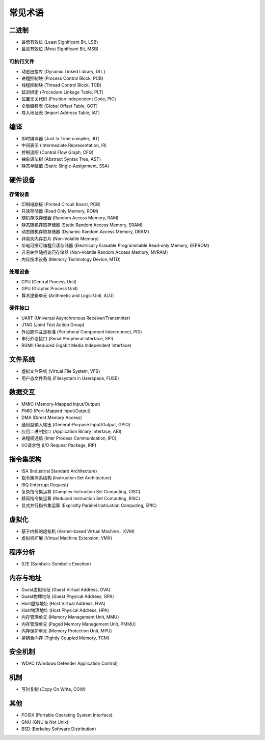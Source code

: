 常见术语
========================================

二进制
----------------------------------------
- 最低有效位 (Least Significant Bit, LSB)
- 最高有效位 (Most Significant Bit, MSB)

可执行文件
~~~~~~~~~~~~~~~~~~~~~~~~~~~~~~~~~~~~~~~~
- 动态链接库 (Dynamic Linked Library, DLL)
- 进程控制块 (Process Control Block, PCB)
- 线程控制块 (Thread Control Block, TCB)
- 延迟绑定 (Procedure Linkage Table, PLT)
- 位置无关代码 (Position Independent Code, PIC)
- 全局偏移表 (Global Offset Table, GOT)
- 导入地址表 (Import Address Table, IAT)

编译
----------------------------------------
- 即时编译器 (Just In Time compiler, JIT)
- 中间表示 (Intermediate Representation, IR)
- 控制流图 (Control Flow Graph, CFG)
- 抽象语法树 (Abstract Syntax Tree, AST)
- 静态单赋值 (Static Single-Assignment, SSA)

硬件设备
----------------------------------------

存储设备
~~~~~~~~~~~~~~~~~~~~~~~~~~~~~~~~~~~~~~~~
- 印制电路板 (Printed Circuit Board, PCB)
- 只读存储器 (Read Only Memory, ROM)
- 随机存取存储器 (Random Access Memory, RAM)
- 静态随机存取存储器 (Static Random Access Memory, SRAM)
- 动态随机存取存储器 (Dynamic Random Access Memory, DRAM)
- 非易失内存芯片 (Non-Volatile Memory)
- 带电可擦可编程只读存储器 (Electrically Erasable Programmable Read-only Memory, EEPROM)
- 非易失性随机访问存储器 (Non-Volatile Random Access Memory, NVRAM) 
- 内存技术设备 (Memory Technology Device, MTD)

处理设备
~~~~~~~~~~~~~~~~~~~~~~~~~~~~~~~~~~~~~~~~
- CPU (Central Process Unit)
- GPU (Graphic Process Unit)
- 算术逻辑单元 (Arithmetic and Logic Unit, ALU)

硬件接口
~~~~~~~~~~~~~~~~~~~~~~~~~~~~~~~~~~~~~~~~
- UART (Universal Asynchronous Receiver/Transmitter)
- JTAG (Joint Test Action Group)
- 外设部件互连标准 (Peripheral Component Interconnect, PCI)
- 串行外设接口 (Serial Peripheral Interface, SPI)
- RGMII (Reduced Gigabit Media Independent Interface)

文件系统
----------------------------------------
- 虚拟文件系统 (Virtual File System, VFS)
- 用户态文件系统 (Filesystem in Userspace, FUSE)

数据交互
----------------------------------------
- MMIO (Memory-Mapped Input/Output)
- PMIO (Port-Mapped Input/Output)
- DMA (Direct Memory Access)
- 通用型输入输出 (General-Purpose Input/Output, GPIO)
- 应用二进制接口 (Application Binary Interface, ABI)
- 进程间通信 (Inter Process Communication, IPC)
- I/O请求包 (I/O Request Package, IRP)

指令集架构
----------------------------------------
- ISA (Industrial Standard Architecture)
- 指令集体系结构 (Instruction Set Architecture)
- IRQ (Interrupt Request)
- 复杂指令集运算 (Complex Instruction Set Computing, CISC)
- 精简指令集运算 (Reduced Instruction Set Computing, RISC)
- 显式并行指令集运算 (Explicitly Parallel Instruction Computing, EPIC)

虚拟化
----------------------------------------
- 基于内核的虚拟机 (Kernel-based Virtual Machine，KVM)
- 虚拟机扩展 (Virtual Machine Extension, VMX)

程序分析
----------------------------------------
- S2E (Symbolic Sombolic Exection)

内存与地址
----------------------------------------
- Guest虚拟地址 (Guest Virtual Address, GVA)
- Guest物理地址 (Guest Physical Address, GPA)
- Host虚拟地址 (Host Virtual Address, HVA)
- Host物理地址 (Host Physical Address, HPA)
- 内存管理单元 (Memory Management Unit, MMU)
- 内存管理单元 (Paged Memory Management Unit, PMMU)
- 内存保护单元 (Memory Protection Unit, MPU)
- 紧耦合内存 (Tightly Coupled Memory, TCM)

安全机制
----------------------------------------
- WDAC (Windows Defender Application Control)

机制
----------------------------------------
- 写时复制 (Copy On Write, COW)

其他
----------------------------------------
- POSIX (Portable Operating System Interface)
- GNU (GNU is Not Unix)
- BSD (Berkeley Software Distribution)
